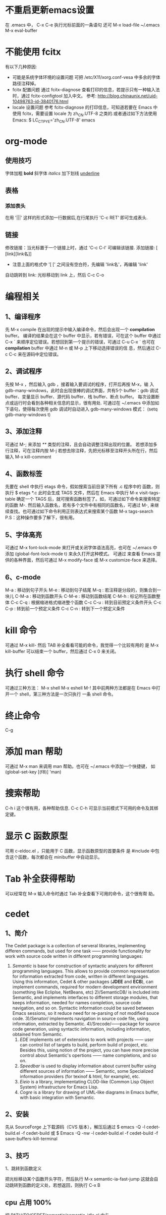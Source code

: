 * 不重启更新emacs设置
  在 .emacs 中， C-x C-e 执行光标前面的一条语句
   还可 M-x load-file ~/.emacs
   M-x eval-buffer
* 不能使用 fcitx
  有以下几种原因:
  + 可能是系统字体环境的设置问题
    可把 /etc/X11/xorg.conf-vesa 中多余的字体路径注释掉。
  + fcitx 配置问题
	通过 fcitx-diagnose 查看打印的信息，若提示只有一种输入法时，通过
    fcitx-configtool 加入中文。
	参考: http://blog.chinaunix.net/uid-10498763-id-3840176.html
  + locale 设置问题
	参考 fcitx-diagnose 的打印信息，可知道若要在 Emacs 中使用 fcitx，需要设置
    locale 为 zh_CN.UTF-8 之类的.或者通过如下方法使用 Emacs:
	$ LC_CTPYE='zh_CN.UTF-8' emacs
* org-mode 
** 使用技巧
   字体加粗 *bold*
   斜字体 /italics/
   加下划线 _underline_
** 表格
*** 添加表头
	在用 '|||' 这样的形式添加一行数据后,在行尾执行 'C-c RET' 即可生成表头.
** 链接
   修改链接：当光标置于一个链接上时，通过 'C-c C-l' 可编辑该链接.
   添加链接: [ [link][link名]]
       + 注意上面的格式中 '[ [' 之间没有空白符，先编辑 'link名'，再编辑 'link'
   自动跳转到 link: 光标移动到 link 上，然后 C-c C-o
* 编程相关
** 1、编译程序
   先 M-x compile 
   在出现的提示中输入编译命令，然后会出现一个 *compilation* buffer。
   编译的结果会在这个 buffer 中显示，若有错误，可在这个 buffer 中通过
   C-x `
   来顺序定位错误。若想回到第一个提示的错误，可通过
   C-u C-x `
   也可在 *compilation* buffer 中通过 M-n 或 M-p 上下移动选择错误的信
   息，然后通过 C-c C-c 来在源码中定位错误。
** 2、调试程序
   先按 M-x ，然后输入 gdb ，接着输入要调试的程序，打开后再按 M-x，输
   入 gdb-many-windows，此时会出现很棒的调试界面，共有5个 buffer：gdb
   调试 buffer、变量显示 buffer、源代码 buffer、栈 buffer、断点 buffer。
   每次设置断点或运行时会看到各种相关信息的显示，很有用处.
   可通过在 ~/.emacs 中添加如下语句，使得每次使用 gdb 调试时自动进入
   gdb-many-windows 模式：
   (setq gdb-many-windows t)
** 3、添加注释
    可通过
    M-;
    来添加 /**/ 类型的注释，且会自动调整注释出现的位置。
    若想添加多行注释，可在注释内按
    M-j
    若想去除注释，先把光标移至注释开头所在行，然后输入
    M-x kill-comment
** 4、函数标签
    先要在 shell 中执行 etags 命令，假如搜索当前目录下所有 .c 程序中的
    函数，则执行
    $ etags *.c
    此时会生成 TAGS 文件，然后在 Emacs 中执行
    M-x visit-tags-table
    确定一个 TAGS 后，就可搜索函数标签了。如，可通过如下命令来搜索特定
    的函数
    M-.
    然后输入函数名，若有多个文件中有相同的函数名，可通过
    M-,
    来继续查找。也可通过如下命令利用正则表达式来搜索某个函数
    M-x tags-search
    P.S：这种操作要多了解下，很有用。
** 5、字体高亮
    可通过
    M-x font-lock-mode 
    来打开或关闭字体语法高亮，也可在 ~/.emacs 中添加
    (global-font-lock-mode t)
    来永久打开这种模式。
    可通过
    来查看 Emacs 提供的各种界面，然后可通过
    M-x modify-face 或 M-x customize-face
    来选择。
** 6、c-mode 
    M-a : 移动到句子开头
    M-e : 移动到句子结尾
    M-q : 若注释是分段的，则集合到一块儿
    C-M-a : 移动到函数开头
    C-M-e : 移动到函数结尾
    C-M-h : 标记所在函数整体
    C-c C-q : 根据缩进格式缩进整个函数
    C-c C-u : 转到目前预定义条件开头
    C-c C-p : 转到前一个预定义条件
    C-c C-n : 转到下一个预定义条件
* kill 命令
   可通过 M-x kill- 然后 TAB 补全看看可能的命令，我觉得一个比较有用的
   是
   M-x kill-buffer 
   可以结束一个 buffer，然后通过 C-x 0 来关闭。
* 执行 shell 命令
   可通过三种方法：
   M-x shell
   M-x eshell
   M-!
   其中前两种方法都是在 Emacs 中打开一个 shell，第三种方法是一次只执行
   一条 shell 命令。
* 终止命令
   C-g
* 添加 man 帮助
   可通过 M-x man 来调用 man 帮助。也可在 ~/.emacs 中添加一个快捷键，
   如
   (global-set-key [(f8)] 'man)
* 搜索帮助
   C-h i
   这个很有用，各种帮助信息.
   C-c C-h
   可显示当前模式下可用的命令及其绑定键。
* 显示 C 函数原型
   可用 c-eldoc.el ，只能用于 C 函数，显示函数原型的首要条件
   是 #include 中包含这个函数，每次都会在 minibuffer 中自动显示。
* Tab 补全获得帮助
   可以经常在 M-x 输入命令时通过 Tab 补全查看下可用的命令，这个很有帮
   助。
* cedet 
** 1、简介
    The Cedet package is a collection of serveral libraries,
    implementing differen commands, but used for one task —— provide
    functionality for work with source code written in different
    programming languages:
    1) /Semantic/ is base for construction of syntactic analyzers for
       different programming languages. This allows to provide common
       representation for information extracted from code, written in
       different languages. Using this information, Cedet & other
       packages (*JDEE* and *ECB*), can implement commands, required
       for modern development envirionment (something like Ecliplse,
       NetBeans, etc)
     2)/SemanticDB/ is included into Semantic, and implements
       interfaces to different storage modules, that keeps
       information, needed for names completion, source code
       navigation, and so on. Syntactic information could be saved
       between Emacs sessions, so it reduce need for re-parsing of not
       modified souce code.
     3)/Senator/ implements navigation in source code file, using
       information, extracted by Semantic.
     4)/Srecode/——package for source code generation, using syntactic
       information, including information, obtained from Semantic.
     5) /EDE/ implements set of extensions to work with projects ——
        user can control list of targets to build, perform build of
        project, etc. Besides this, using notion of the project, you
        can have more precise control about Semantic's opertions ——
        name completions, and so on.
     6) /Speedbar/ is used to display information about current buffer
        using different sources of information —— Semantic, some
        Specialized information providers (for texinof & html, for
        example), etc.
     7) /Eieio/ is a library, implementating CLOD-like (Common Lisp
        Object System) infrastructure for Emacs Lisp.
     8) /Cogre/ is a library for drawing of UML-like diagrams in Emacs
        buffer, with basic integration with Semantic.
** 2、安装
   先从 SourceForge 上下载源码（CVS 版本），解压后通过
   $ emacs -Q -l cedet-build.el -f cedet-build
   或
   $ Emacs -Q -nw -l cedet-build.el -f cedet-build -f save-buffers-kill-terminal
** 3、技巧
**** 1、跳转到函数定义
     把光标移动某个函数开头字符，然后执行
     M-x semantic-ia-fast-jump
     这就会自动跳转到函数的定义处，若想返回，则执行
     C-x B
** cpu 占用 100%
   把 PATH/TO/CEDET/semantic/semantic-idle.el 中与
   + semantic-idle-scheduler-kill-timer
   + semantic-idle-scheduler-setup-timer
   出现的地方注释掉.
* ecb
   启动时用 M-x ecb-activate 或 M-x ecb-minor-mode 或 M-x
   ecb-byte-compile 或 M-x ecb-show-help
   很有帮助.
* 显示当前所有 buffer
   C-x C-b
   若想关闭某个 buffer，则通过 M-x kill-buffer 然后在出现的提示中，输
   入如下格式的 buffer 名
   *buffer_name*
* 放大、缩小字体
   放大字体:C-x C-+ 或 C-x C-=
   缩小字体:C-x C--
   重置字体:C-x C-0
   若要连续放大或缩小字体，第二次直接按 +、-、0 即可。
* 中文输入法
   可用 Emacs 自动的中文输入法，通过 C-x RET C-\ SPC 来选择，可直接通
   过 C-\ 来调用。
   也可用eim 输入法，具体配置参见 Google 搜索。
* 搜索
   可通过 C-s 继续查看下一个搜索结果。
   通过 C-r 继续查看上一个搜索结果。
   正则搜索：C-M-s 或 C-M-r
* 设置 Emacs 初始窗口大小和位置
   可在 ~/.Xdefaults 或 ~/.emacs 中修改，前者的优先级高于后者。
   在 ~/.Xdefaults 中修改方法：
   Emacs.geometry: WIDTHxHEIGHT+XOFF+YOFF
   其中后两个参数表示初始的位置。
   在 ~/.emacs 中修改方法：
   (setq default-frame-alist '((height . 35)
       (width . 100) (menu-bar-lines . 20) 
       (tool-bar-lines . 0)))
       建议第一种方法。
* 下载包的工具
   ELPA
   按下 M-x,输入 package-list-packages 即可看到提供的包。
* 查找替换字符串
   M-x replace-string 这时替换是替换完全匹配的。
   M-x replace-regexp 这时可以用正则表达式匹配替换。
   M-x query-* 这时可以交互式进行匹配替换. 
   Alt+%  交互式查找替换。
* 另存为
   C-x C-w
* 安装 pymacs
   进入 pymacs 的安装包，执行
   $ python pppp -C ppppconfig.py *.in Pymacs contrib tests
   $ python setup.py install
   然后把
   pppp.rst.in pymacs.el.in pymacs.rst.in
   的后缀 '.in' 去掉后移动到 ~/.emacs.d/extensions/ 目录下。
   然后在 ~/.emacs 中加入

   ;;; Initialize Pymacs
   (autoload 'pymacs-apply "pymacs")
   (autoload 'pymacs-call "pymacs")
   (autoload 'pymacs-eval "pymacs" nil t)
   (autoload 'pymacs-exec "pymacs" nil t)
   (autoload 'pymacs-load "pymacs" nil t)
* 大小写转换
   M-u
   光标所在处的字符所在的单词转化为大写
   M-l
   光标所在处的字符所在的单词转化为小写
   M-c
   光标所在处的字符所在的单词首字母大写
* 不插网线时启动慢
   因为 Emacs 采用的是 C/S 模型，在启动时需要访问 /etc/hosts 文件，在该文件中添
   加 
   127.0.0.1 自己的hostname
   就行.
* 编译成字节码加快启动速度
   可把 Emacs 的 .el 文件编译成字节码来加快启动速度，方法是先打开 .el 文件，然后
   M-x emacs-lisp-byte-compile
   会生成 .elc 文件，再把这些 .elc 文件的属性加上 x 就可。
   也可使用
   M-x byte-compile-file
   命令。
   也可在 shell 中用如下命令来编译:
   $ emacs -batch -f byte-compile-file
   可以使用如下命令进行批处理:
   C-u 0 M-x byte-recompile-directory
* 多行注释
   选中一块儿区域，然后
   M-x comment-region
   或 
   M-;
   之后，Emacs 会根据文档的类型选择注释方法。若想取消注释，选中该区域后
   M-;
   在通过 M-x comment- 然后 TAB 键补全后可以发现其余的几种注释方法，尤其是
   comment-box 很有用。
* 比较不同
*** 1、ediff 功能
    ediff 可以比较两个或三个文件间的不同，也可以比较两个或三个 emacs-buffer 的不同。
    同时，它还可以把正比较的文件合并成新的文件。
    ediff 可以“忽略”某些细微的差别，例如有两个程序几乎相同，但是其中都些变量的
    命名却不一样，如 bar 变量在另一个程序中却都 foo，这对程序而言是“相同”，如
    果用一般的diff程序来查看该两程序的差别，则这种没有意义的变量名不同将充满了整
    个差异输出，从而不易找到真正的“程序不同”，而使用ediff则可以忽略这类不同，
    很容易就定位我们真正想要的差异。
*** 2、ediff 比较方法
    ediff 浏览文件的差异是在 Emacs 的两个 Buffer 上进行，分别使用不同的颜色表示所存在
    的差异.
*** 3、常用操作
    比较两个文件:
    M-x ediff
    比较三个文件:
    M-x ediff3
    在按下
    M-x ediff
    后再按 Tab 键，可发现它有很多其它功能可以用，但我常用的是这两个，其它的功能用
    的不多。
* 执行 elisp 语句
   在语句最后一个括号后后按 
   C-x C-e
   这样默认是在 minibuffer 中显示结果。
   也可
   C-j
   这样执行的结果会在当前语句的下一行显示。
   若在 lisp-interaction-mode 下定义了一个函数，然后在下面的语句中想要执行自定义
   的函数，则要先在函数定义后按
   C-x C-e
   然后再执行自定义的函数。
* 格式化代码
   C-M-\
   或
   M-x indent-region
* 隐藏显示代码
   配置好 outline-minor-mode 后，有如下快捷键：
   | show-all       | C-c C-a | 显示所有折叠的代码   |
   | hide-subtree   | C-c C-d | 折叠子树             |
   | show-branches  | C-c C-k | 显示子树             |
   | show-entry     | C-c C-e | 显示项中内容         |
   | hide-entry     | C-c C-c | 折叠项中内容         |
   | show-subtree   | C-c C-s | 显示子树中的所有内容 |
   | hide-sublevels | C-c C-q | 折叠展开的子树              |
* 去掉 ^M 、^L
   在 Linux 下用 Emacs 打开 Windows 下编辑的文件时, 可能会在每行末出现 ^M 符号，
   这是由于 Linux 和 Windows 换行的方式不同。除去该符号的方法:
   M-x replace-string RET C-q C-m RET
   注意 'C-q' 和 'C-m' 是表示按下这个组合键。

   ^L 表示 page break. 在 Emacs 中，通过 C-q C-l 可以生成该字符.
* 文件编码
** 设置编码
   一般可在 ~/.emacs 中添加如下形式的语句:

   (prefer-coding-system 'utf-8)

   然后通过 "M-x load-file ~/.emacs" 来使得当前对编码的设置生效.
** 转换编码
   在以下描述中，'<RET>' 代表回车，'coding' 代表选择的编码
   + C-x <RET> f coding <RET>
	 对应 (set-buffer-file-coding-system)
	 Use coding system coding to save or revisit the file in the current
     buffer.
   + C-x <RET> c coding <RET>
	 对应 (universal-coding-system-argument)
	 Specify coding system coding for the immediately following command.
   + C-x <RET> r coding <RET>
	 对应 (revert-buffer-with-coding-system)
	 Revisit the current file using the coding system coding.
   + M-x recode-region <RET> right <RET> wrong <RET>
	 Convert a region that was decoded using coding system wrong, decoding it
     using coding system right instead.

   Note:
   + 不要在 ~/.emacs 中添加 *(setq coding-system-for-write 'utf-8)* 这样的语句，
     不然通过 *C-x <RET> f coding <RET>* 时会失效，编码会继续使用 utf-8 保存当前
     文件.

   Ref.:
   [[http://www.gnu.org/software/emacs/manual/html_node/emacs/Text-Coding.html][gnu 官网中讲解]]
** emacs 提供的各种编码的解释
   emacs 提供的各种编码最后部分，有的指示的是 EOF 采用的字符，有的指示对此编码添
   加了些额外的功能，如:
   + -mac: *CR* , the standard line delimiter with MacOS (until OS X)
   + -unix: *LF* , the standard delimiter for unix systems (so the BSD-based Mac
     OS X)
   + -dos: *CR+LF* , tehe delimiter for DOS/Windows.
   + -emacs: support for the encoding all Emacs characters (including non
     Unicode)
   + -with-signature: force the usage of the BOM
   + -auto: autodetect the BOM

   Ref.: [[http://stackoverflow.com/questions/17862846/whats-the-difference-among-various-types-of-utf-8-in-emacs][参考我在 stackoverflow 上的这个问题]]
** best practice
   + 通过 hexl-mode 查看文件的 16 进制形式
	 若怀疑文件编码的问题，可通过 hexl-mode 查看文件的 16 进制形式判断.
* ffap 在文件中直接定位文件
   在 ~/.emacs 中编辑
   
   (require 'ffap)
   (global-set-key (kbd "C-4") 'ffap)
   
   之后在程序中，出现文件名的地方按下 C-4，则会显示出该文件的路径。
* 查看当前 Emacs 版本 
   M-x emacs-version
* 方便使用 Elisp 的方法
  M-x ielm
* 删除文件中所有空行
  M-x flush-lines
  匹配时可用如下的正则表达式:
  ^[ ]*$
* outline-minor-mode
  key             binding
  ---             -------
  C-c C-a			show-all
  C-c C-b			outline-backward-same-level
  C-c C-c			hide-entry
  C-c C-d			hide-subtree
  C-c C-e			show-entry
  C-c C-f			outline-forward-same-level
  C-c TAB			show-children
  C-c C-k			show-branches
  C-c C-l			hide-leaves
  C-c RET			outline-insert-heading
  C-c C-n			outline-next-visible-heading
  C-c C-o			hide-other
  C-c C-p			outline-previous-visible-heading
  C-c C-q			hide-sublevels
  C-c C-s			show-subtree
  C-c C-t			hide-body
  C-c C-u			outline-up-heading
  C-c C-v			outline-move-subtree-down
  C-c C-^			outline-move-subtree-up
  C-c @		    	outline-mark-subtree
  C-c C-<			outline-promote
  C-c C->			outline-demote
* 字体大小设置
  可在菜单栏中 "Options->Set Default Font" 中设置喜欢的字体和大小，然后通过

  M-x describe-font

  查看当前使用的字体名和大小，假设是
  "-unknown-文泉驿等宽微米黑-normal-normal-normal-*-13-*-*-*-*-0-iso10646-1"
  然后在 ~/.emacs 中添加

  (set-default-font "-unknown-文泉驿等宽微米
  黑-normal-normal-normal-*-13-*-*-*-*-0-iso10646-1")

  重新打开 Emacs 或执行

  M-x eval-buffer
* 包管理器 el-get
** 项目地址
   [[https://github.com/dimitri/el-get][github地址]]
** 常用操作
*** adding and removing packages
	+ M-x el-get-install
    + M-x el-get-remove
    + M-x el-get-reinstall
*** keeping to update
	+ M-x el-get-self-update
	  更新指定的包
	+ M-x el-get-update
	+ M-x el-get-update-all
	+ M-x el-get-reload
*** viewing available recipes
	+ M-x el-get-list-packages
	+ M-x el-get-describe
	+ M-x el-get-find-recipe-file
* 自动缩进
  默认是通过 C-j 来执行的，也可在 ~/.emacs 中添加如下语句来通过回车键来自动缩进:

  (define-key global-map (kbd "RET") 'newline-and-indent)
* 代码变量自动对齐
  选中后, M-x align 即可。

  Refer: 
  + [[http://stackoverflow.com/questions/915985/in-emacs-how-to-line-up-equals-signs-in-a-series-of-initialization-statements][ref1]]
  + [[http://stackoverflow.com/questions/3633120/emacs-hotkey-to-align-equal-signs][ref2]]
* 行数多时编辑速度变慢
  若是通过 linum.el 显示行号，那么是该扩展造成速度变慢。可用 nlinum.el 替代该扩
  展。在你的 emacs 扩展所在的文件中添加 nlinum.el 文件，然后在 ~/.emacs 添加

  (require 'nlinum)
  (nlinum-mode 1)

  即可.
* 窗口管理
  关闭当前窗口
  C-x 0
  只显示当前窗口
  C-x 1
  横屏分屏
  C-x 2
  竖屏分屏
  C-x 3
  切换到另一屏
  C-x o
* 自动排版
  C-M-\
* Emacs 自带的教程
  C-h t
* magit
** 综述
   进入 status 窗口后，操作大多通过一个按键完成.

   这有一份 [[http://daemianmack.com/magit-cheatsheet.html][cheat sheet]].
** 跳转到不同的 section
   通过 n 或 p 在不同的 section 间跳转
** 跳出某个会话
   点 'q'
** 查看某个 git 管理的项目
   M-x magit-status
** staging 阶段
   常用按键，s, u, k:
 
   + 在 'Untracked files' 上点 's'
	 git add 所有文件.
   + 在 'Untracked files' 里的某个文件上点 's'
	 git add 该文件
   + 在 'Staged changes' 里某个文件上点 'u'
	 不 git add 该文件，将该文件转到 'Untracked files'
   + 在文件上点 'k'
	 删除某个文件. 
** commit 阶段
   常用按键, c, C-c C-c, 

   + commit，点 'c'
	 git commit
	 
** 查看 log
   常用按键, l,
   
   + 查看 log, 点 'l'
	 git log
